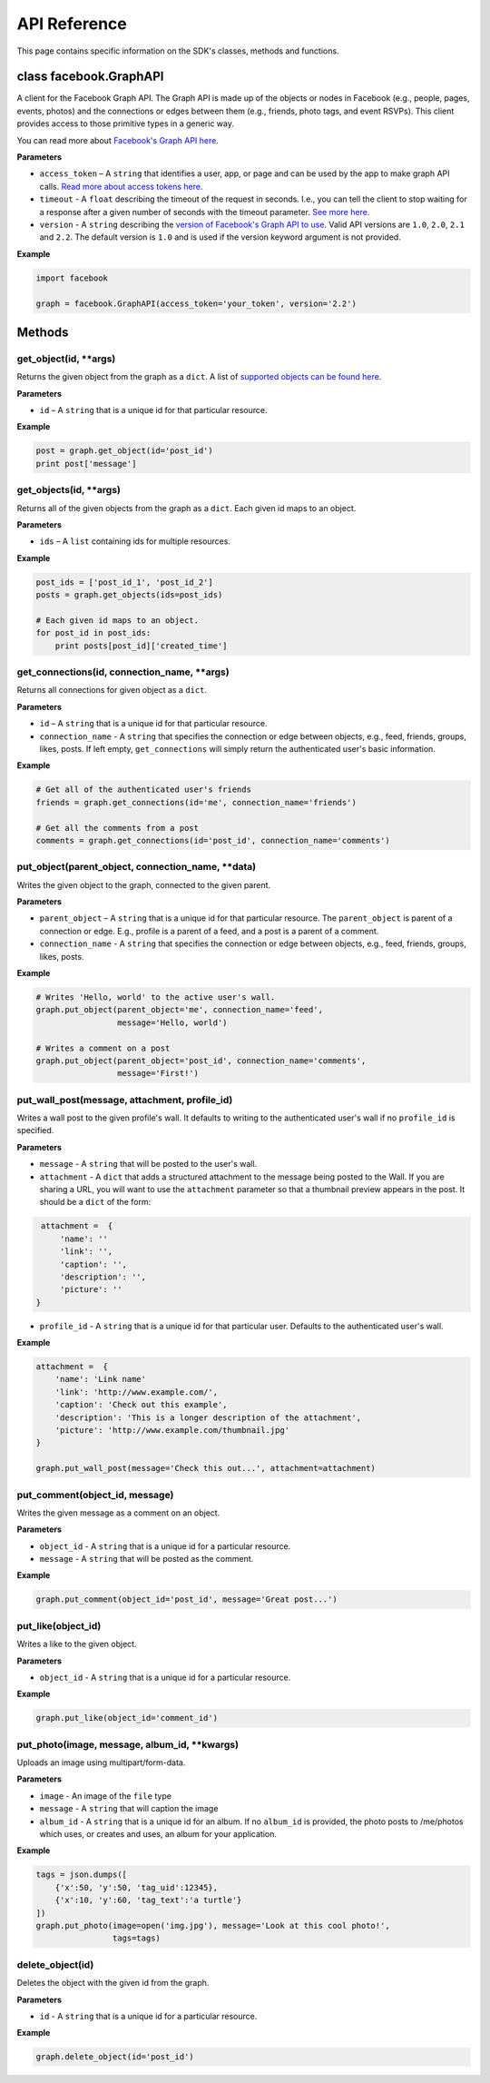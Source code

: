 =====================
API Reference
=====================

This page contains specific information on the SDK's classes, methods and functions.

class facebook.GraphAPI
=======================
A client for the Facebook Graph API. The Graph API is made up of the objects or
nodes in Facebook (e.g., people, pages, events, photos) and the connections or
edges between them (e.g., friends, photo tags, and event RSVPs). This client
provides access to those primitive types in a generic way.

You can read more about `Facebook's Graph API here`_.

.. _Facebook's Graph API here: https://developers.facebook.com/docs/graph-api

**Parameters**

* ``access_token`` – A ``string`` that identifies a user, app, or page and can be used by the app to make graph API calls. `Read more about access tokens here`_.
* ``timeout`` - A ``float`` describing the timeout of the request in seconds. I.e., you can tell the client to stop waiting for a response after a given number of seconds with the timeout parameter. `See more here`_.
* ``version`` - A ``string`` describing the `version of Facebook's Graph API to use`_. Valid API versions are ``1.0``, ``2.0``, ``2.1`` and ``2.2``. The default version is ``1.0`` and is used if the version keyword argument is not provided.

.. _Read more about access tokens here: https://developers.facebook.com/docs/facebook-login/access-tokens
.. _See more here: http://docs.python-requests.org/en/latest/user/quickstart/#timeouts
.. _version of Facebook's Graph API to use: https://developers.facebook.com/docs/apps/versions

**Example**

.. code-block:: python

    import facebook

    graph = facebook.GraphAPI(access_token='your_token', version='2.2')

Methods
=======

get_object(id, **args)
----------------------
Returns the given object from the graph as a ``dict``. A list of `supported objects can be found here`_.

.. _supported objects can be found here: https://developers.facebook.com/docs/graph-api/reference/v2.2

**Parameters**

* ``id`` –  A ``string`` that is a unique id for that particular resource.

**Example**

.. code-block:: python

    post = graph.get_object(id='post_id')
    print post['message']


get_objects(id, **args)
-----------------------
Returns all of the given objects from the graph as a ``dict``. Each given id maps to an object.

**Parameters**

* ``ids`` – A ``list`` containing ids for multiple resources.

**Example**

.. code-block:: python

    post_ids = ['post_id_1', 'post_id_2']
    posts = graph.get_objects(ids=post_ids)

    # Each given id maps to an object.
    for post_id in post_ids:
        print posts[post_id]['created_time']


get_connections(id, connection_name, **args)
--------------------------------------------
Returns all connections for given object as a ``dict``.

**Parameters**

* ``id`` – A ``string`` that is a unique id for that particular resource.
* ``connection_name`` - A ``string`` that specifies the connection or edge between objects, e.g., feed, friends, groups, likes, posts. If left empty, ``get_connections`` will simply return the authenticated user's basic information.

**Example**

.. code-block:: python

    # Get all of the authenticated user's friends
    friends = graph.get_connections(id='me', connection_name='friends')

    # Get all the comments from a post
    comments = graph.get_connections(id='post_id', connection_name='comments')


put_object(parent_object, connection_name, **data)
--------------------------------------------------
Writes the given object to the graph, connected to the given parent.

**Parameters**

* ``parent_object`` – A ``string`` that is a unique id for that particular resource. The ``parent_object`` is parent of a connection or edge. E.g., profile is a parent of a feed, and a post is a parent of a comment.
* ``connection_name`` - A ``string`` that specifies the connection or edge between objects, e.g., feed, friends, groups, likes, posts.

**Example**

.. code-block:: python

    # Writes 'Hello, world' to the active user's wall.
    graph.put_object(parent_object='me', connection_name='feed',
                     message='Hello, world')

    # Writes a comment on a post
    graph.put_object(parent_object='post_id', connection_name='comments',
                     message='First!')


put_wall_post(message, attachment, profile_id)
----------------------------------------------
Writes a wall post to the given profile's wall. It defaults to writing to the authenticated user's wall if no ``profile_id`` is specified.

**Parameters**

* ``message`` - A ``string`` that will be posted to the user's wall.
* ``attachment`` - A ``dict`` that adds a structured attachment to the message being posted to the Wall. If you are sharing a URL, you will want to use the ``attachment`` parameter so that a thumbnail preview appears in the post. It should be a ``dict`` of the form:
.. code-block:: python

    attachment =  {
        'name': ''
        'link': '',
        'caption': '',
        'description': '',
        'picture': ''
   }
* ``profile_id`` - A ``string`` that is a unique id for that particular user. Defaults to the authenticated user's wall.

**Example**

.. code-block:: python

    attachment =  {
        'name': 'Link name'
        'link': 'http://www.example.com/',
        'caption': 'Check out this example',
        'description': 'This is a longer description of the attachment',
        'picture': 'http://www.example.com/thumbnail.jpg'
    }

    graph.put_wall_post(message='Check this out...', attachment=attachment)


put_comment(object_id, message)
-------------------------------
Writes the given message as a comment on an object.

**Parameters**

* ``object_id`` - A ``string`` that is a unique id for a particular resource.
* ``message`` - A ``string`` that will be posted as the comment.

**Example**

.. code-block:: python

    graph.put_comment(object_id='post_id', message='Great post...')


put_like(object_id)
-------------------
Writes a like to the given object.

**Parameters**

* ``object_id`` - A ``string`` that is a unique id for a particular resource.

**Example**

.. code-block:: python

    graph.put_like(object_id='comment_id')


put_photo(image, message, album_id, **kwargs)
---------------------------------------------
Uploads an image using multipart/form-data.

**Parameters**

* ``image`` -  An image of the ``file`` type
* ``message`` - A ``string`` that will caption the image
* ``album_id`` - A ``string`` that is a unique id for an album. If no ``album_id`` is provided, the photo posts to /me/photos which uses, or creates and uses, an album for your application.

**Example**

.. code-block:: python

    tags = json.dumps([
        {'x':50, 'y':50, 'tag_uid':12345},
        {'x':10, 'y':60, 'tag_text':'a turtle'}
    ])
    graph.put_photo(image=open('img.jpg'), message='Look at this cool photo!',
                    tags=tags)

delete_object(id)
-----------------
Deletes the object with the given id from the graph.

**Parameters**

* ``id`` - A ``string`` that is a unique id for a particular resource.

**Example**

.. code-block:: python

    graph.delete_object(id='post_id')